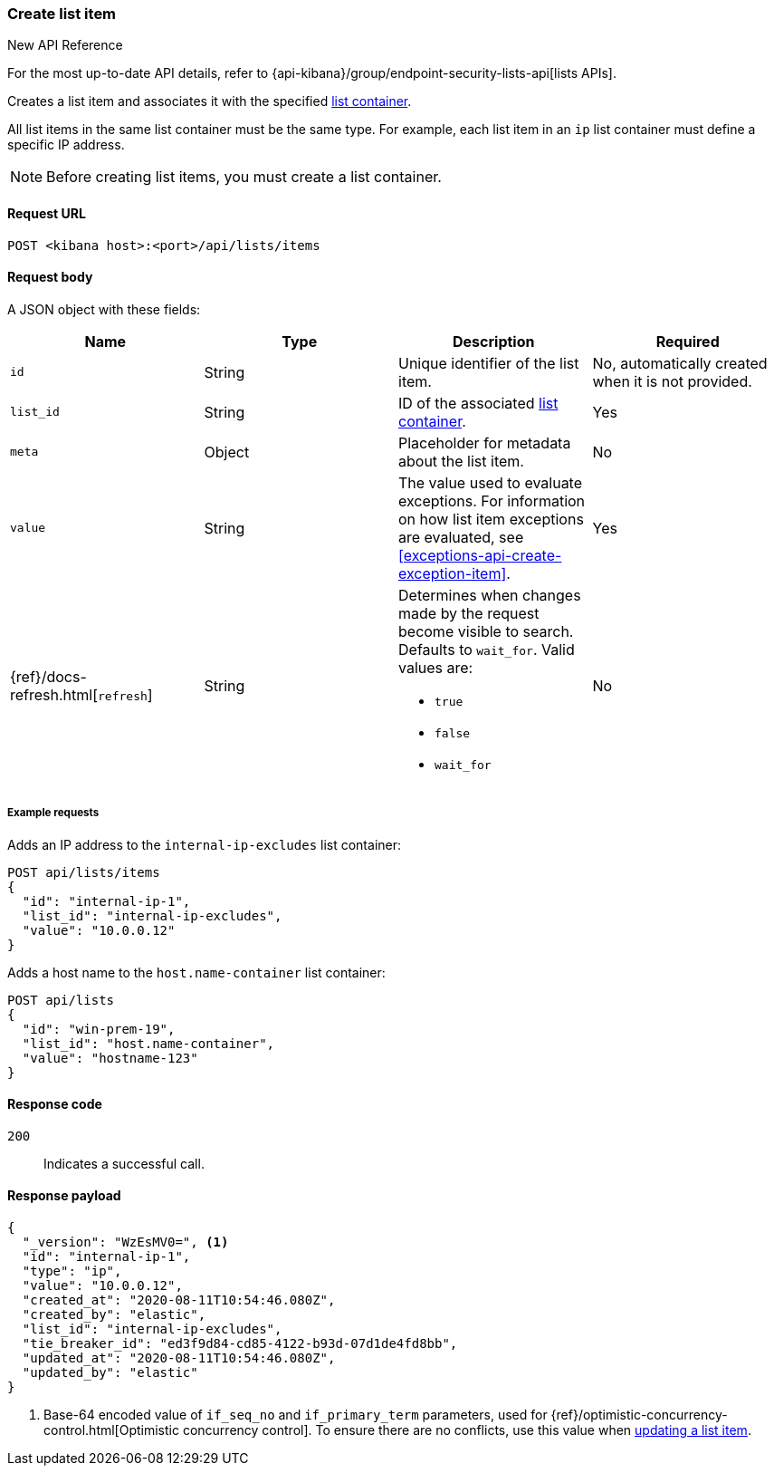 [[lists-api-create-list-item]]
=== Create list item

.New API Reference
[sidebar]
--
For the most up-to-date API details, refer to {api-kibana}/group/endpoint-security-lists-api[lists APIs].
--

Creates a list item and associates it with the specified
<<lists-api-create-container, list container>>.

All list items in the same list container must be the same type. For example,
each list item in an `ip` list container must define a specific IP address.

NOTE: Before creating list items, you must create a list container.

==== Request URL

`POST <kibana host>:<port>/api/lists/items`

==== Request body

A JSON object with these fields:

[width="100%",options="header"]
|==============================================
|Name |Type |Description |Required

|`id` |String |Unique identifier of the list item. |No, automatically created
when it is not provided.
|`list_id` |String |ID of the associated <<lists-api-create-container, list container>>. |Yes
|`meta` |Object |Placeholder for metadata about the list item. |No
|`value` |String |The value used to evaluate exceptions. For information on how
list item exceptions are evaluated, see
<<exceptions-api-create-exception-item>>. |Yes
|{ref}/docs-refresh.html[`refresh`] |String a| Determines when changes made by the request become visible to search. Defaults to `wait_for`. Valid values are:

* `true`
* `false`
* `wait_for`

|No
|==============================================

===== Example requests

Adds an IP address to the `internal-ip-excludes` list container:

[source,console]
--------------------------------------------------
POST api/lists/items
{
  "id": "internal-ip-1",
  "list_id": "internal-ip-excludes",
  "value": "10.0.0.12"
}
--------------------------------------------------
// KIBANA

Adds a host name to the `host.name-container` list container:

[source,console]
--------------------------------------------------
POST api/lists
{
  "id": "win-prem-19",
  "list_id": "host.name-container",
  "value": "hostname-123"
}
--------------------------------------------------
// KIBANA



==== Response code

`200`::
    Indicates a successful call.

==== Response payload

[source,json]
--------------------------------------------------
{
  "_version": "WzEsMV0=", <1>
  "id": "internal-ip-1",
  "type": "ip",
  "value": "10.0.0.12",
  "created_at": "2020-08-11T10:54:46.080Z",
  "created_by": "elastic",
  "list_id": "internal-ip-excludes",
  "tie_breaker_id": "ed3f9d84-cd85-4122-b93d-07d1de4fd8bb",
  "updated_at": "2020-08-11T10:54:46.080Z",
  "updated_by": "elastic"
}
--------------------------------------------------

<1> Base-64 encoded value of `if_seq_no` and `if_primary_term` parameters, used
for {ref}/optimistic-concurrency-control.html[Optimistic concurrency control].
To ensure there are no conflicts, use this value when
<<lists-api-update-item, updating a list item>>.

